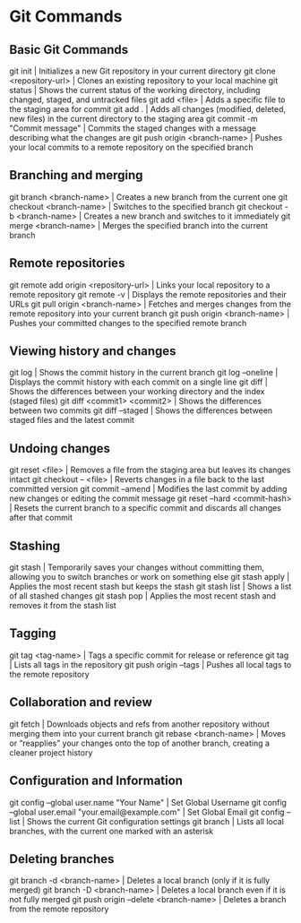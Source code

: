 * Git Commands
** Basic Git Commands
git init | Initializes a new Git repository in your current directory
git clone <repository-url> | Clones an existing repository to your local machine
git status | Shows the current status of the working directory, including changed, staged, and untracked files
git add <file> | Adds a specific file to the staging area for commit
git add . | Adds all changes (modified, deleted, new files) in the current directory to the staging area
git commit -m "Commit message" | Commits the staged changes with a message describing what the changes are
git push origin <branch-name> | Pushes your local commits to a remote repository on the specified branch

** Branching and merging
git branch <branch-name> | Creates a new branch from the current one
git checkout <branch-name> | Switches to the specified branch
git checkout -b <branch-name> | Creates a new branch and switches to it immediately
git merge <branch-name> | Merges the specified branch into the current branch

** Remote repositories
git remote add origin <repository-url> | Links your local repository to a remote repository
git remote -v | Displays the remote repositories and their URLs
git pull origin <branch-name> | Fetches and merges changes from the remote repository into your current branch
git push origin <branch-name> | Pushes your committed changes to the specified remote branch

** Viewing history and changes
git log | Shows the commit history in the current branch
git log --oneline | Displays the commit history with each commit on a single line
git diff | Shows the differences between your working directory and the index (staged files)
git diff <commit1> <commit2> | 	Shows the differences between two commits
git diff --staged | Shows the differences between staged files and the latest commit

** Undoing changes
git reset <file> | Removes a file from the staging area but leaves its changes intact
git checkout -- <file> | Reverts changes in a file back to the last committed version
git commit --amend | Modifies the last commit by adding new changes or editing the commit message
git reset --hard <commit-hash> | Resets the current branch to a specific commit and discards all changes after that commit

** Stashing
git stash | Temporarily saves your changes without committing them, allowing you to switch branches or work on something else
git stash apply | Applies the most recent stash but keeps the stash
git stash list | Shows a list of all stashed changes
git stash pop | Applies the most recent stash and removes it from the stash list

** Tagging
git tag <tag-name>  | Tags a specific commit for release or reference
git tag | Lists all tags in the repository
git push origin --tags | Pushes all local tags to the remote repository

** Collaboration and review
git fetch | Downloads objects and refs from another repository without merging them into your current branch
git rebase <branch-name> | Moves or “reapplies” your changes onto the top of another branch, creating a cleaner project history

** Configuration and Information
git config --global user.name "Your Name" | Set Global Username
git config --global user.email "your.email@example.com" | Set Global Email
git config --list | Shows the current Git configuration settings
git branch | Lists all local branches, with the current one marked with an asterisk

** Deleting branches
git branch -d <branch-name> | Deletes a local branch (only if it is fully merged)
git branch -D <branch-name> | Deletes a local branch even if it is not fully merged
git push origin --delete <branch-name> | Deletes a branch from the remote repository



